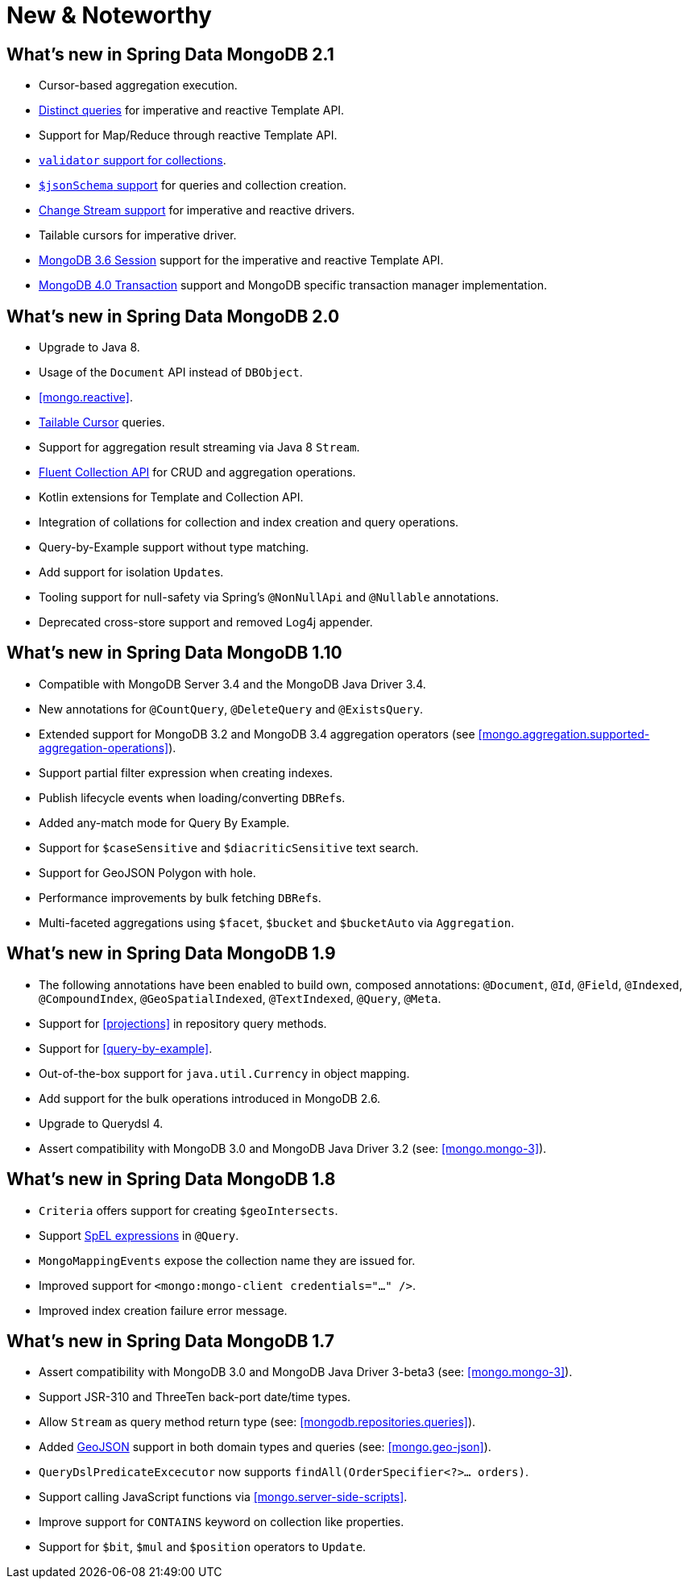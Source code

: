 [[new-features]]
= New & Noteworthy

[[new-features.2-1-0]]
== What's new in Spring Data MongoDB 2.1
* Cursor-based aggregation execution.
* <<mongo-template.query.distinct,Distinct queries>> for imperative and reactive Template API.
* Support for Map/Reduce through reactive Template API.
* <<mongo.mongo-3.validation,`validator` support for collections>>.
* <<mongo.jsonSchema,`$jsonSchema` support>> for queries and collection creation.
* <<change-streams, Change Stream support>> for imperative and reactive drivers.
* Tailable cursors for imperative driver.
* <<mongo.sessions, MongoDB 3.6 Session>> support for the imperative and reactive Template API.
* <<mongo.transactions, MongoDB 4.0 Transaction>> support and MongoDB specific transaction manager implementation.

[[new-features.2-0-0]]
== What's new in Spring Data MongoDB 2.0
* Upgrade to Java 8.
* Usage of the `Document` API instead of `DBObject`.
* <<mongo.reactive>>.
* <<mongo.reactive.repositories.infinite-streams,Tailable Cursor>> queries.
* Support for aggregation result streaming via Java 8 `Stream`.
* <<mongo.query.fluent-template-api,Fluent Collection API>> for CRUD and aggregation operations.
* Kotlin extensions for Template and Collection API.
* Integration of collations for collection and index creation and query operations.
* Query-by-Example support without type matching.
* Add support for isolation ``Update``s.
* Tooling support for null-safety via Spring's `@NonNullApi` and `@Nullable` annotations.
* Deprecated cross-store support and removed Log4j appender.

[[new-features.1-10-0]]
== What's new in Spring Data MongoDB 1.10
* Compatible with MongoDB Server 3.4 and the MongoDB Java Driver 3.4.
* New annotations for `@CountQuery`, `@DeleteQuery` and `@ExistsQuery`.
* Extended support for MongoDB 3.2 and MongoDB 3.4 aggregation operators (see <<mongo.aggregation.supported-aggregation-operations>>).
* Support partial filter expression when creating indexes.
* Publish lifecycle events when loading/converting ``DBRef``s.
* Added any-match mode for Query By Example.
* Support for `$caseSensitive` and `$diacriticSensitive` text search.
* Support for GeoJSON Polygon with hole.
* Performance improvements by bulk fetching ``DBRef``s.
* Multi-faceted aggregations using `$facet`, `$bucket` and `$bucketAuto` via `Aggregation`.

[[new-features.1-9-0]]
== What's new in Spring Data MongoDB 1.9
* The following annotations have been enabled to build own, composed annotations: `@Document`, `@Id`, `@Field`, `@Indexed`, `@CompoundIndex`, `@GeoSpatialIndexed`, `@TextIndexed`, `@Query`, `@Meta`.
* Support for <<projections>> in repository query methods.
* Support for <<query-by-example>>.
* Out-of-the-box support for `java.util.Currency` in object mapping.
* Add support for the bulk operations introduced in MongoDB 2.6.
* Upgrade to Querydsl 4.
* Assert compatibility with MongoDB 3.0 and MongoDB Java Driver 3.2 (see: <<mongo.mongo-3>>).

[[new-features.1-8-0]]
== What's new in Spring Data MongoDB 1.8

* `Criteria` offers support for creating `$geoIntersects`.
* Support http://docs.spring.io/spring/docs/{springVersion}/spring-framework-reference/core.html#expressions[SpEL expressions] in `@Query`.
* `MongoMappingEvents` expose the collection name they are issued for.
* Improved support for `<mongo:mongo-client credentials="..." />`.
* Improved index creation failure error message.

[[new-features.1-7-0]]
== What's new in Spring Data MongoDB 1.7

* Assert compatibility with MongoDB 3.0 and MongoDB Java Driver 3-beta3 (see: <<mongo.mongo-3>>).
* Support JSR-310 and ThreeTen back-port date/time types.
* Allow `Stream` as query method return type (see: <<mongodb.repositories.queries>>).
* Added http://geojson.org/[GeoJSON] support in both domain types and queries (see: <<mongo.geo-json>>).
* `QueryDslPredicateExcecutor` now supports `findAll(OrderSpecifier<?>… orders)`.
* Support calling JavaScript functions via <<mongo.server-side-scripts>>.
* Improve support for `CONTAINS` keyword on collection like properties.
* Support for `$bit`, `$mul` and `$position` operators to `Update`.

